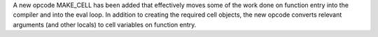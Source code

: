 A new opcode MAKE_CELL has been added that effectively moves some of
the work done on function entry into the compiler and into the eval
loop.  In addition to creating the required cell objects, the new
opcode converts relevant arguments (and other locals) to cell
variables on function entry.
